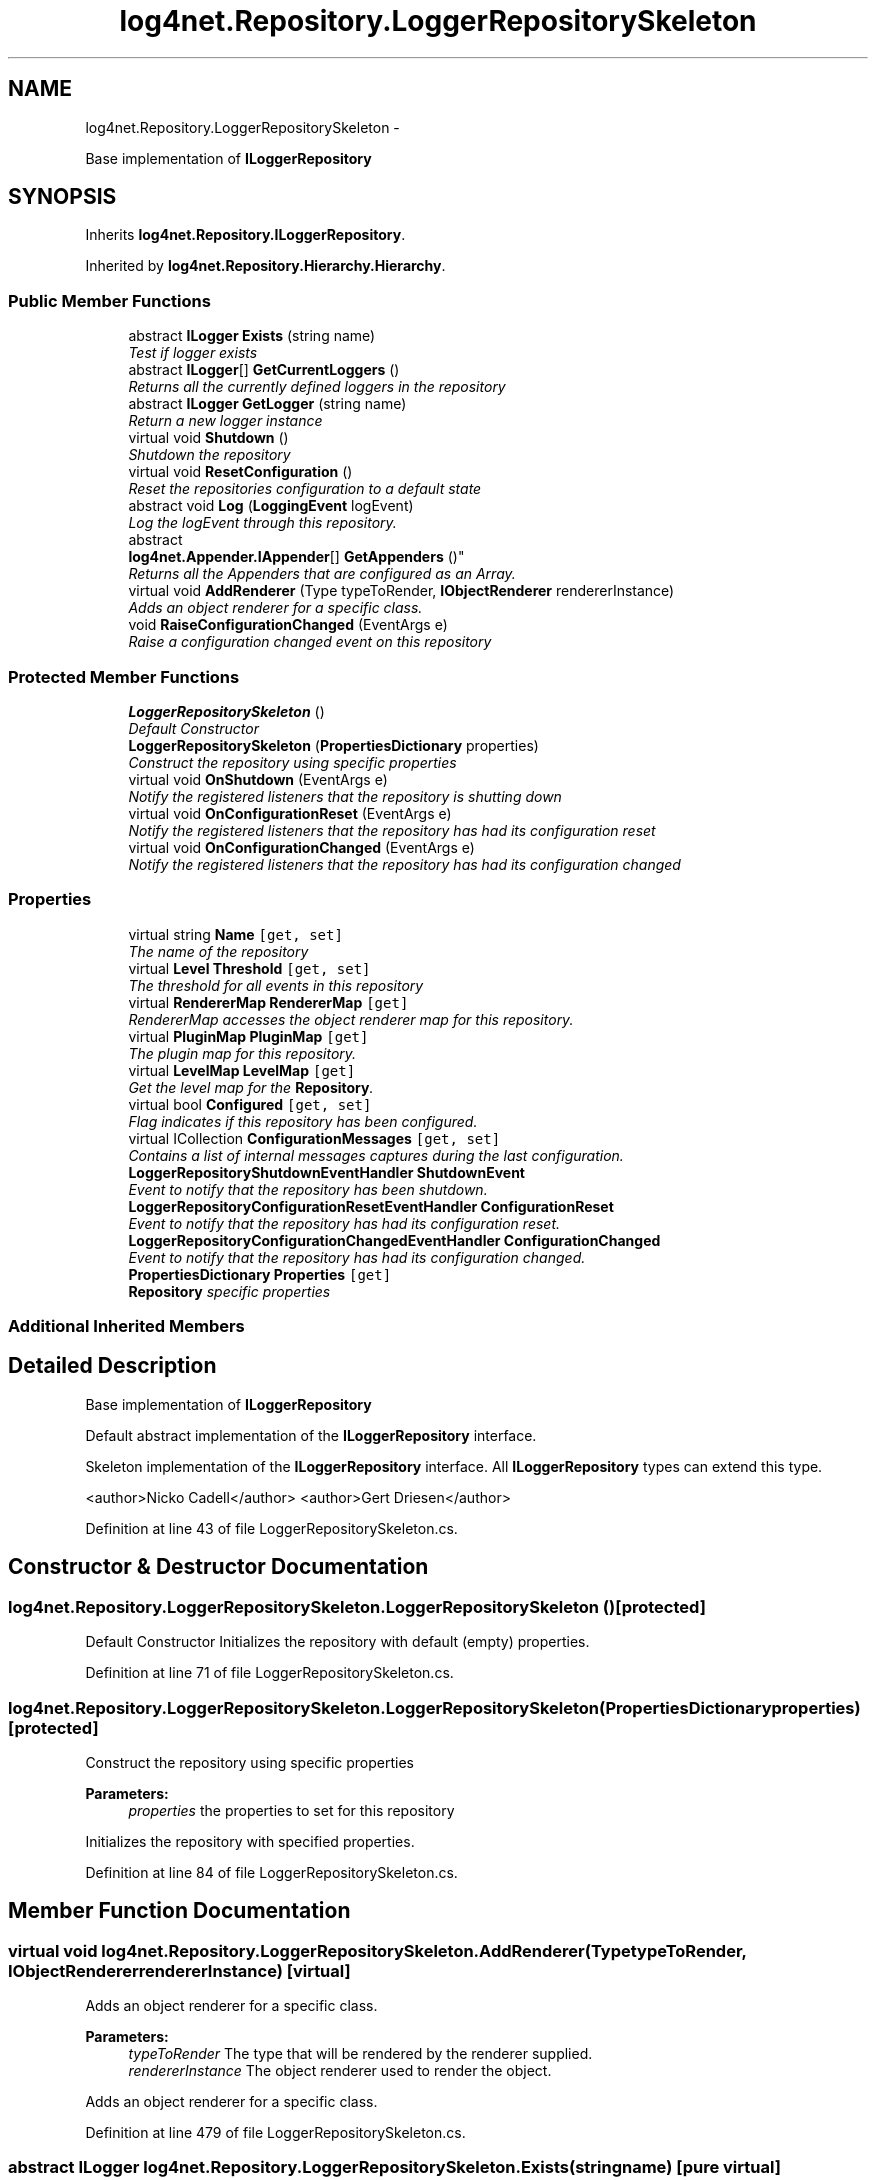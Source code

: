 .TH "log4net.Repository.LoggerRepositorySkeleton" 3 "Fri Jul 5 2013" "Version 1.0" "HSA.InfoSys" \" -*- nroff -*-
.ad l
.nh
.SH NAME
log4net.Repository.LoggerRepositorySkeleton \- 
.PP
Base implementation of \fBILoggerRepository\fP  

.SH SYNOPSIS
.br
.PP
.PP
Inherits \fBlog4net\&.Repository\&.ILoggerRepository\fP\&.
.PP
Inherited by \fBlog4net\&.Repository\&.Hierarchy\&.Hierarchy\fP\&.
.SS "Public Member Functions"

.in +1c
.ti -1c
.RI "abstract \fBILogger\fP \fBExists\fP (string name)"
.br
.RI "\fITest if logger exists \fP"
.ti -1c
.RI "abstract \fBILogger\fP[] \fBGetCurrentLoggers\fP ()"
.br
.RI "\fIReturns all the currently defined loggers in the repository \fP"
.ti -1c
.RI "abstract \fBILogger\fP \fBGetLogger\fP (string name)"
.br
.RI "\fIReturn a new logger instance \fP"
.ti -1c
.RI "virtual void \fBShutdown\fP ()"
.br
.RI "\fIShutdown the repository \fP"
.ti -1c
.RI "virtual void \fBResetConfiguration\fP ()"
.br
.RI "\fIReset the repositories configuration to a default state \fP"
.ti -1c
.RI "abstract void \fBLog\fP (\fBLoggingEvent\fP logEvent)"
.br
.RI "\fILog the logEvent through this repository\&. \fP"
.ti -1c
.RI "abstract 
.br
\fBlog4net\&.Appender\&.IAppender\fP[] \fBGetAppenders\fP ()"
.br
.RI "\fIReturns all the Appenders that are configured as an Array\&. \fP"
.ti -1c
.RI "virtual void \fBAddRenderer\fP (Type typeToRender, \fBIObjectRenderer\fP rendererInstance)"
.br
.RI "\fIAdds an object renderer for a specific class\&. \fP"
.ti -1c
.RI "void \fBRaiseConfigurationChanged\fP (EventArgs e)"
.br
.RI "\fIRaise a configuration changed event on this repository \fP"
.in -1c
.SS "Protected Member Functions"

.in +1c
.ti -1c
.RI "\fBLoggerRepositorySkeleton\fP ()"
.br
.RI "\fIDefault Constructor \fP"
.ti -1c
.RI "\fBLoggerRepositorySkeleton\fP (\fBPropertiesDictionary\fP properties)"
.br
.RI "\fIConstruct the repository using specific properties \fP"
.ti -1c
.RI "virtual void \fBOnShutdown\fP (EventArgs e)"
.br
.RI "\fINotify the registered listeners that the repository is shutting down \fP"
.ti -1c
.RI "virtual void \fBOnConfigurationReset\fP (EventArgs e)"
.br
.RI "\fINotify the registered listeners that the repository has had its configuration reset \fP"
.ti -1c
.RI "virtual void \fBOnConfigurationChanged\fP (EventArgs e)"
.br
.RI "\fINotify the registered listeners that the repository has had its configuration changed \fP"
.in -1c
.SS "Properties"

.in +1c
.ti -1c
.RI "virtual string \fBName\fP\fC [get, set]\fP"
.br
.RI "\fIThe name of the repository \fP"
.ti -1c
.RI "virtual \fBLevel\fP \fBThreshold\fP\fC [get, set]\fP"
.br
.RI "\fIThe threshold for all events in this repository \fP"
.ti -1c
.RI "virtual \fBRendererMap\fP \fBRendererMap\fP\fC [get]\fP"
.br
.RI "\fIRendererMap accesses the object renderer map for this repository\&. \fP"
.ti -1c
.RI "virtual \fBPluginMap\fP \fBPluginMap\fP\fC [get]\fP"
.br
.RI "\fIThe plugin map for this repository\&. \fP"
.ti -1c
.RI "virtual \fBLevelMap\fP \fBLevelMap\fP\fC [get]\fP"
.br
.RI "\fIGet the level map for the \fBRepository\fP\&. \fP"
.ti -1c
.RI "virtual bool \fBConfigured\fP\fC [get, set]\fP"
.br
.RI "\fIFlag indicates if this repository has been configured\&. \fP"
.ti -1c
.RI "virtual ICollection \fBConfigurationMessages\fP\fC [get, set]\fP"
.br
.RI "\fIContains a list of internal messages captures during the last configuration\&. \fP"
.ti -1c
.RI "\fBLoggerRepositoryShutdownEventHandler\fP \fBShutdownEvent\fP"
.br
.RI "\fIEvent to notify that the repository has been shutdown\&. \fP"
.ti -1c
.RI "\fBLoggerRepositoryConfigurationResetEventHandler\fP \fBConfigurationReset\fP"
.br
.RI "\fIEvent to notify that the repository has had its configuration reset\&. \fP"
.ti -1c
.RI "\fBLoggerRepositoryConfigurationChangedEventHandler\fP \fBConfigurationChanged\fP"
.br
.RI "\fIEvent to notify that the repository has had its configuration changed\&. \fP"
.ti -1c
.RI "\fBPropertiesDictionary\fP \fBProperties\fP\fC [get]\fP"
.br
.RI "\fI\fBRepository\fP specific properties \fP"
.in -1c
.SS "Additional Inherited Members"
.SH "Detailed Description"
.PP 
Base implementation of \fBILoggerRepository\fP 

Default abstract implementation of the \fBILoggerRepository\fP interface\&. 
.PP
Skeleton implementation of the \fBILoggerRepository\fP interface\&. All \fBILoggerRepository\fP types can extend this type\&. 
.PP
<author>Nicko Cadell</author> <author>Gert Driesen</author> 
.PP
Definition at line 43 of file LoggerRepositorySkeleton\&.cs\&.
.SH "Constructor & Destructor Documentation"
.PP 
.SS "log4net\&.Repository\&.LoggerRepositorySkeleton\&.LoggerRepositorySkeleton ()\fC [protected]\fP"

.PP
Default Constructor Initializes the repository with default (empty) properties\&. 
.PP
Definition at line 71 of file LoggerRepositorySkeleton\&.cs\&.
.SS "log4net\&.Repository\&.LoggerRepositorySkeleton\&.LoggerRepositorySkeleton (\fBPropertiesDictionary\fPproperties)\fC [protected]\fP"

.PP
Construct the repository using specific properties 
.PP
\fBParameters:\fP
.RS 4
\fIproperties\fP the properties to set for this repository
.RE
.PP
.PP
Initializes the repository with specified properties\&. 
.PP
Definition at line 84 of file LoggerRepositorySkeleton\&.cs\&.
.SH "Member Function Documentation"
.PP 
.SS "virtual void log4net\&.Repository\&.LoggerRepositorySkeleton\&.AddRenderer (TypetypeToRender, \fBIObjectRenderer\fPrendererInstance)\fC [virtual]\fP"

.PP
Adds an object renderer for a specific class\&. 
.PP
\fBParameters:\fP
.RS 4
\fItypeToRender\fP The type that will be rendered by the renderer supplied\&.
.br
\fIrendererInstance\fP The object renderer used to render the object\&.
.RE
.PP
.PP
Adds an object renderer for a specific class\&. 
.PP
Definition at line 479 of file LoggerRepositorySkeleton\&.cs\&.
.SS "abstract \fBILogger\fP log4net\&.Repository\&.LoggerRepositorySkeleton\&.Exists (stringname)\fC [pure virtual]\fP"

.PP
Test if logger exists 
.PP
\fBParameters:\fP
.RS 4
\fIname\fP The name of the logger to lookup
.RE
.PP
\fBReturns:\fP
.RS 4
The Logger object with the name specified
.RE
.PP
.PP
Check if the named logger exists in the repository\&. If so return its reference, otherwise returns \fCnull\fP\&. 
.PP
Implements \fBlog4net\&.Repository\&.ILoggerRepository\fP\&.
.PP
Implemented in \fBlog4net\&.Repository\&.Hierarchy\&.Hierarchy\fP\&.
.SS "abstract \fBlog4net\&.Appender\&.IAppender\fP [] log4net\&.Repository\&.LoggerRepositorySkeleton\&.GetAppenders ()\fC [pure virtual]\fP"

.PP
Returns all the Appenders that are configured as an Array\&. 
.PP
\fBReturns:\fP
.RS 4
All the Appenders
.RE
.PP
.PP
Returns all the Appenders that are configured as an Array\&. 
.PP
Implements \fBlog4net\&.Repository\&.ILoggerRepository\fP\&.
.PP
Implemented in \fBlog4net\&.Repository\&.Hierarchy\&.Hierarchy\fP\&.
.SS "abstract \fBILogger\fP [] log4net\&.Repository\&.LoggerRepositorySkeleton\&.GetCurrentLoggers ()\fC [pure virtual]\fP"

.PP
Returns all the currently defined loggers in the repository 
.PP
\fBReturns:\fP
.RS 4
All the defined loggers
.RE
.PP
.PP
Returns all the currently defined loggers in the repository as an Array\&. 
.PP
Implements \fBlog4net\&.Repository\&.ILoggerRepository\fP\&.
.PP
Implemented in \fBlog4net\&.Repository\&.Hierarchy\&.Hierarchy\fP\&.
.SS "abstract \fBILogger\fP log4net\&.Repository\&.LoggerRepositorySkeleton\&.GetLogger (stringname)\fC [pure virtual]\fP"

.PP
Return a new logger instance 
.PP
\fBParameters:\fP
.RS 4
\fIname\fP The name of the logger to retrieve
.RE
.PP
\fBReturns:\fP
.RS 4
The logger object with the name specified
.RE
.PP
.PP
Return a new logger instance\&. 
.PP
If a logger of that name already exists, then it will be returned\&. Otherwise, a new logger will be instantiated and then linked with its existing ancestors as well as children\&. 
.PP
Implements \fBlog4net\&.Repository\&.ILoggerRepository\fP\&.
.PP
Implemented in \fBlog4net\&.Repository\&.Hierarchy\&.Hierarchy\fP\&.
.SS "abstract void log4net\&.Repository\&.LoggerRepositorySkeleton\&.Log (\fBLoggingEvent\fPlogEvent)\fC [pure virtual]\fP"

.PP
Log the logEvent through this repository\&. 
.PP
\fBParameters:\fP
.RS 4
\fIlogEvent\fP the event to log
.RE
.PP
.PP
This method should not normally be used to log\&. The \fBILog\fP interface should be used for routine logging\&. This interface can be obtained using the \fBlog4net\&.LogManager\&.GetLogger(string)\fP method\&. 
.PP
The \fClogEvent\fP is delivered to the appropriate logger and that logger is then responsible for logging the event\&. 
.PP
Implements \fBlog4net\&.Repository\&.ILoggerRepository\fP\&.
.PP
Implemented in \fBlog4net\&.Repository\&.Hierarchy\&.Hierarchy\fP\&.
.SS "virtual void log4net\&.Repository\&.LoggerRepositorySkeleton\&.OnConfigurationChanged (EventArgse)\fC [protected]\fP, \fC [virtual]\fP"

.PP
Notify the registered listeners that the repository has had its configuration changed 
.PP
\fBParameters:\fP
.RS 4
\fIe\fP Empty EventArgs
.RE
.PP
.PP
Notify any listeners that this repository's configuration has changed\&. 
.PP
Definition at line 548 of file LoggerRepositorySkeleton\&.cs\&.
.SS "virtual void log4net\&.Repository\&.LoggerRepositorySkeleton\&.OnConfigurationReset (EventArgse)\fC [protected]\fP, \fC [virtual]\fP"

.PP
Notify the registered listeners that the repository has had its configuration reset 
.PP
\fBParameters:\fP
.RS 4
\fIe\fP Empty EventArgs
.RE
.PP
.PP
Notify any listeners that this repository's configuration has been reset\&. 
.PP
Definition at line 525 of file LoggerRepositorySkeleton\&.cs\&.
.SS "virtual void log4net\&.Repository\&.LoggerRepositorySkeleton\&.OnShutdown (EventArgse)\fC [protected]\fP, \fC [virtual]\fP"

.PP
Notify the registered listeners that the repository is shutting down 
.PP
\fBParameters:\fP
.RS 4
\fIe\fP Empty EventArgs
.RE
.PP
.PP
Notify any listeners that this repository is shutting down\&. 
.PP
Definition at line 502 of file LoggerRepositorySkeleton\&.cs\&.
.SS "void log4net\&.Repository\&.LoggerRepositorySkeleton\&.RaiseConfigurationChanged (EventArgse)"

.PP
Raise a configuration changed event on this repository 
.PP
\fBParameters:\fP
.RS 4
\fIe\fP EventArgs\&.Empty
.RE
.PP
.PP
Applications that programmatically change the configuration of the repository should raise this event notification to notify listeners\&. 
.PP
Definition at line 572 of file LoggerRepositorySkeleton\&.cs\&.
.SS "virtual void log4net\&.Repository\&.LoggerRepositorySkeleton\&.ResetConfiguration ()\fC [virtual]\fP"

.PP
Reset the repositories configuration to a default state Reset all values contained in this instance to their default state\&. 
.PP
Existing loggers are not removed\&. They are just reset\&. 
.PP
This method should be used sparingly and with care as it will block all logging until it is completed\&. 
.PP
Implements \fBlog4net\&.Repository\&.ILoggerRepository\fP\&.
.PP
Reimplemented in \fBlog4net\&.Repository\&.Hierarchy\&.Hierarchy\fP\&.
.PP
Definition at line 285 of file LoggerRepositorySkeleton\&.cs\&.
.SS "virtual void log4net\&.Repository\&.LoggerRepositorySkeleton\&.Shutdown ()\fC [virtual]\fP"

.PP
Shutdown the repository Shutdown the repository\&. Can be overridden in a subclass\&. This base class implementation notifies the \fBShutdownEvent\fP listeners and all attached plugins of the shutdown event\&. 
.PP
Implements \fBlog4net\&.Repository\&.ILoggerRepository\fP\&.
.PP
Reimplemented in \fBlog4net\&.Repository\&.Hierarchy\&.Hierarchy\fP\&.
.PP
Definition at line 257 of file LoggerRepositorySkeleton\&.cs\&.
.SH "Property Documentation"
.PP 
.SS "\fBLoggerRepositoryConfigurationChangedEventHandler\fP log4net\&.Repository\&.LoggerRepositorySkeleton\&.ConfigurationChanged\fC [add]\fP, \fC [remove]\fP"

.PP
Event to notify that the repository has had its configuration changed\&. Event to notify that the repository has had its configuration changed\&. 
.PP
Event raised when the repository's configuration has been changed\&. 
.PP
Definition at line 393 of file LoggerRepositorySkeleton\&.cs\&.
.SS "virtual ICollection log4net\&.Repository\&.LoggerRepositorySkeleton\&.ConfigurationMessages\fC [get]\fP, \fC [set]\fP"

.PP
Contains a list of internal messages captures during the last configuration\&. 
.PP
Definition at line 341 of file LoggerRepositorySkeleton\&.cs\&.
.SS "\fBLoggerRepositoryConfigurationResetEventHandler\fP log4net\&.Repository\&.LoggerRepositorySkeleton\&.ConfigurationReset\fC [add]\fP, \fC [remove]\fP"

.PP
Event to notify that the repository has had its configuration reset\&. Event to notify that the repository has had its configuration reset\&. 
.PP
Event raised when the repository's configuration has been reset to default\&. 
.PP
Definition at line 376 of file LoggerRepositorySkeleton\&.cs\&.
.SS "virtual bool log4net\&.Repository\&.LoggerRepositorySkeleton\&.Configured\fC [get]\fP, \fC [set]\fP"

.PP
Flag indicates if this repository has been configured\&. Flag indicates if this repository has been configured\&. 
.PP
Flag indicates if this repository has been configured\&. 
.PP
Definition at line 331 of file LoggerRepositorySkeleton\&.cs\&.
.SS "virtual \fBLevelMap\fP log4net\&.Repository\&.LoggerRepositorySkeleton\&.LevelMap\fC [get]\fP"

.PP
Get the level map for the \fBRepository\fP\&. Get the level map for the \fBRepository\fP\&. 
.PP
The level map defines the mappings between level names and Level objects in this repository\&. 
.PP
Definition at line 202 of file LoggerRepositorySkeleton\&.cs\&.
.SS "virtual string log4net\&.Repository\&.LoggerRepositorySkeleton\&.Name\fC [get]\fP, \fC [set]\fP"

.PP
The name of the repository The string name of the repository 
.PP
The name of this repository\&. The name is used to store and lookup the repositories stored by the IRepositorySelector\&. 
.PP
Definition at line 117 of file LoggerRepositorySkeleton\&.cs\&.
.SS "virtual \fBPluginMap\fP log4net\&.Repository\&.LoggerRepositorySkeleton\&.PluginMap\fC [get]\fP"

.PP
The plugin map for this repository\&. The plugin map for this repository\&. 
.PP
The plugin map holds the IPlugin instances that have been attached to this repository\&. 
.PP
Definition at line 184 of file LoggerRepositorySkeleton\&.cs\&.
.SS "\fBPropertiesDictionary\fP log4net\&.Repository\&.LoggerRepositorySkeleton\&.Properties\fC [get]\fP"

.PP
\fBRepository\fP specific properties \fBRepository\fP specific properties 
.PP
These properties can be specified on a repository specific basis 
.PP
Definition at line 408 of file LoggerRepositorySkeleton\&.cs\&.
.SS "virtual \fBRendererMap\fP log4net\&.Repository\&.LoggerRepositorySkeleton\&.RendererMap\fC [get]\fP"

.PP
RendererMap accesses the object renderer map for this repository\&. RendererMap accesses the object renderer map for this repository\&. 
.PP
RendererMap accesses the object renderer map for this repository\&. 
.PP
The RendererMap holds a mapping between types and IObjectRenderer objects\&. 
.PP
Definition at line 167 of file LoggerRepositorySkeleton\&.cs\&.
.SS "\fBLoggerRepositoryShutdownEventHandler\fP log4net\&.Repository\&.LoggerRepositorySkeleton\&.ShutdownEvent\fC [add]\fP, \fC [remove]\fP"

.PP
Event to notify that the repository has been shutdown\&. Event to notify that the repository has been shutdown\&. 
.PP
Event raised when the repository has been shutdown\&. 
.PP
Definition at line 358 of file LoggerRepositorySkeleton\&.cs\&.
.SS "virtual \fBLevel\fP log4net\&.Repository\&.LoggerRepositorySkeleton\&.Threshold\fC [get]\fP, \fC [set]\fP"

.PP
The threshold for all events in this repository The threshold for all events in this repository 
.PP
The threshold for all events in this repository 
.PP
Definition at line 134 of file LoggerRepositorySkeleton\&.cs\&.

.SH "Author"
.PP 
Generated automatically by Doxygen for HSA\&.InfoSys from the source code\&.
